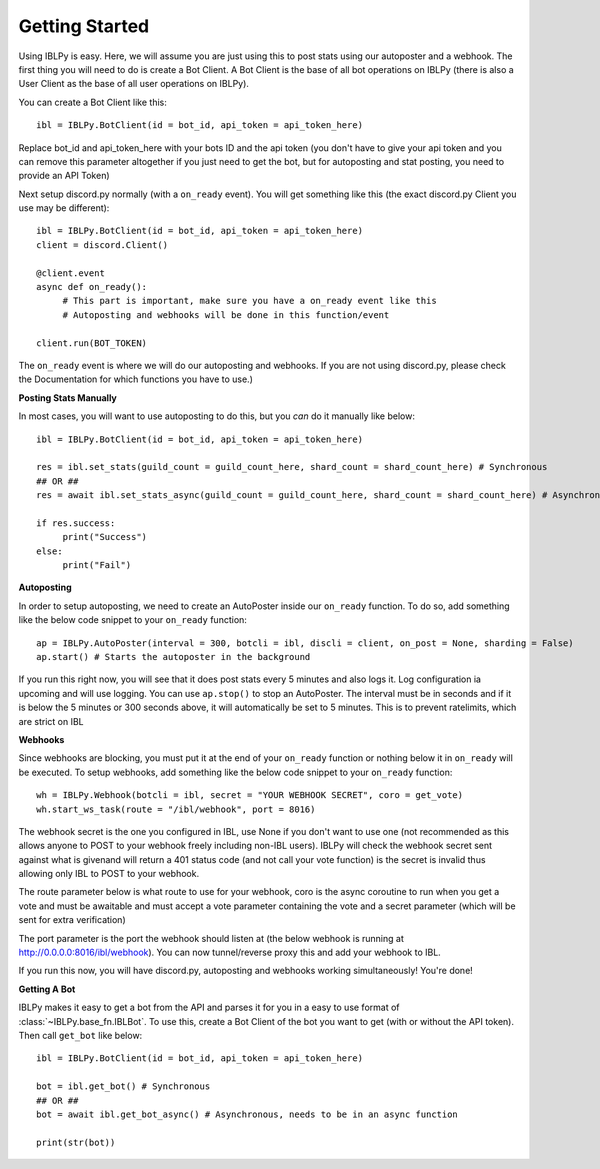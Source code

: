 Getting Started
===============

Using IBLPy is easy. Here, we will assume you are just using this to post stats using our autoposter and a webhook. The first thing you will need to do is create a Bot Client. A Bot Client is the base of all bot operations on IBLPy (there is also a User Client as the base of all user operations on IBLPy). 

You can create a Bot Client like this::

   ibl = IBLPy.BotClient(id = bot_id, api_token = api_token_here)

Replace bot_id and api_token_here with your bots ID and the api token (you don't have to give your api token and you can remove this parameter altogether if you just need to get the bot, but for autoposting and stat posting, you need to provide an API Token)

Next setup discord.py normally (with a ``on_ready`` event). You will get something like this (the exact discord.py Client you use may be different)::

   ibl = IBLPy.BotClient(id = bot_id, api_token = api_token_here)
   client = discord.Client()

   @client.event
   async def on_ready():
        # This part is important, make sure you have a on_ready event like this 
        # Autoposting and webhooks will be done in this function/event

   client.run(BOT_TOKEN)

The ``on_ready`` event is where we will do our autoposting and webhooks. If you are not using discord.py, please check the Documentation for which functions you have to use.)

**Posting Stats Manually**

In most cases, you will want to use autoposting to do this, but you `can` do it manually like below::

   ibl = IBLPy.BotClient(id = bot_id, api_token = api_token_here)

   res = ibl.set_stats(guild_count = guild_count_here, shard_count = shard_count_here) # Synchronous
   ## OR ##
   res = await ibl.set_stats_async(guild_count = guild_count_here, shard_count = shard_count_here) # Asynchronous, needs to be in an async function
   
   if res.success:
        print("Success")
   else:
        print("Fail")

**Autoposting**

In order to setup autoposting, we need to create an AutoPoster inside our ``on_ready`` function. To do so, add something like the below code snippet to your ``on_ready`` function::

   ap = IBLPy.AutoPoster(interval = 300, botcli = ibl, discli = client, on_post = None, sharding = False)
   ap.start() # Starts the autoposter in the background

If you run this right now, you will see that it does post stats every 5 minutes and also logs it. Log configuration ia upcoming and will use logging. You can use ``ap.stop()`` to stop an AutoPoster. The interval must be in seconds and if it is below the 5 minutes or 300 seconds above, it will automatically be set to 5 minutes. This is to prevent ratelimits, which are strict on IBL

**Webhooks**

Since webhooks are blocking, you must put it at the end of your ``on_ready`` function or nothing below it in ``on_ready`` will be executed. To setup webhooks, add something like the below code snippet to your ``on_ready`` function::

   wh = IBLPy.Webhook(botcli = ibl, secret = "YOUR WEBHOOK SECRET", coro = get_vote)
   wh.start_ws_task(route = "/ibl/webhook", port = 8016)

The webhook secret is the one you configured in IBL, use None if you don't want to use one (not recommended as this allows anyone to POST to your webhook freely including non-IBL users). IBLPy will check the webhook secret sent against what is givenand will return a 401 status code (and not call your vote function) is the secret is invalid thus allowing only IBL to POST to your webhook. 

The route parameter below is what route to use for your webhook, coro is the async coroutine to run when you get a vote and must be awaitable and must accept a vote parameter containing the vote and a secret parameter (which will be sent for extra verification)

The port parameter is the port the webhook should listen at (the below webhook is running at http://0.0.0.0:8016/ibl/webhook). You can now tunnel/reverse proxy this and add your webhook to IBL.

If you run this now, you will have discord.py, autoposting and webhooks working simultaneously! You're done!

**Getting A Bot**

IBLPy makes it easy to get a bot from the API and parses it for you in a easy to use format of :class:`~IBLPy.base_fn.IBLBot`. To use this, create a Bot Client of the bot you want to get (with or without the API token). Then call ``get_bot`` like below::

   ibl = IBLPy.BotClient(id = bot_id, api_token = api_token_here)
   
   bot = ibl.get_bot() # Synchronous
   ## OR ##
   bot = await ibl.get_bot_async() # Asynchronous, needs to be in an async function

   print(str(bot))
